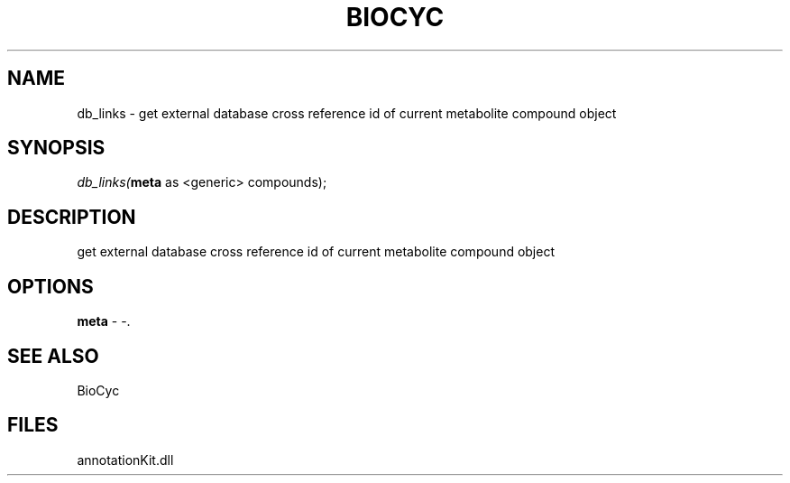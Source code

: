 .\" man page create by R# package system.
.TH BIOCYC 1 2000-Jan "db_links" "db_links"
.SH NAME
db_links \- get external database cross reference id of current metabolite compound object
.SH SYNOPSIS
\fIdb_links(\fBmeta\fR as <generic> compounds);\fR
.SH DESCRIPTION
.PP
get external database cross reference id of current metabolite compound object
.PP
.SH OPTIONS
.PP
\fBmeta\fB \fR\- -. 
.PP
.SH SEE ALSO
BioCyc
.SH FILES
.PP
annotationKit.dll
.PP
